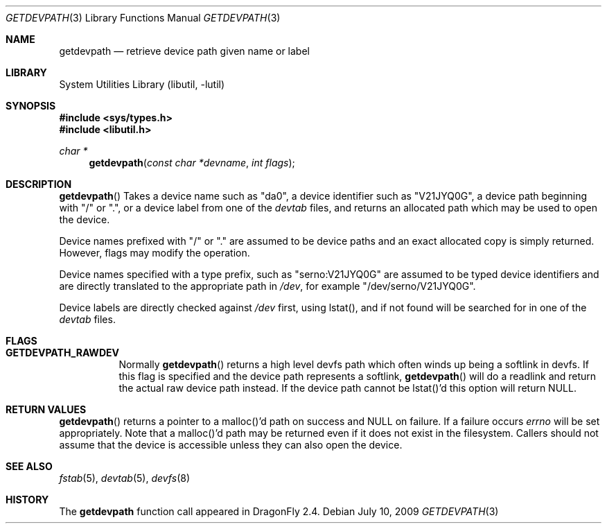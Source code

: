 .\"
.\" Copyright (c) 2009 The DragonFly Project.  All rights reserved.
.\"
.\" This code is derived from software contributed to The DragonFly Project
.\" by Matthew Dillon <dillon@backplane.com>
.\"
.\" Redistribution and use in source and binary forms, with or without
.\" modification, are permitted provided that the following conditions
.\" are met:
.\"
.\" 1. Redistributions of source code must retain the above copyright
.\"    notice, this list of conditions and the following disclaimer.
.\" 2. Redistributions in binary form must reproduce the above copyright
.\"    notice, this list of conditions and the following disclaimer in
.\"    the documentation and/or other materials provided with the
.\"    distribution.
.\" 3. Neither the name of The DragonFly Project nor the names of its
.\"    contributors may be used to endorse or promote products derived
.\"    from this software without specific, prior written permission.
.\"
.\" THIS SOFTWARE IS PROVIDED BY THE COPYRIGHT HOLDERS AND CONTRIBUTORS
.\" ``AS IS'' AND ANY EXPRESS OR IMPLIED WARRANTIES, INCLUDING, BUT NOT
.\" LIMITED TO, THE IMPLIED WARRANTIES OF MERCHANTABILITY AND FITNESS
.\" FOR A PARTICULAR PURPOSE ARE DISCLAIMED.  IN NO EVENT SHALL THE
.\" COPYRIGHT HOLDERS OR CONTRIBUTORS BE LIABLE FOR ANY DIRECT, INDIRECT,
.\" INCIDENTAL, SPECIAL, EXEMPLARY OR CONSEQUENTIAL DAMAGES (INCLUDING,
.\" BUT NOT LIMITED TO, PROCUREMENT OF SUBSTITUTE GOODS OR SERVICES;
.\" LOSS OF USE, DATA, OR PROFITS; OR BUSINESS INTERRUPTION) HOWEVER CAUSED
.\" AND ON ANY THEORY OF LIABILITY, WHETHER IN CONTRACT, STRICT LIABILITY,
.\" OR TORT (INCLUDING NEGLIGENCE OR OTHERWISE) ARISING IN ANY WAY OUT
.\" OF THE USE OF THIS SOFTWARE, EVEN IF ADVISED OF THE POSSIBILITY OF
.\" SUCH DAMAGE.
.\"
.Dd July 10, 2009
.Dt GETDEVPATH 3
.Os
.Sh NAME
.Nm getdevpath
.Nd retrieve device path given name or label
.Sh LIBRARY
.Lb libutil
.Sh SYNOPSIS
.In sys/types.h
.In libutil.h
.Ft char *
.Fn getdevpath "const char *devname" "int flags"
.Sh DESCRIPTION
.Fn getdevpath
Takes a device name such as "da0", a device identifier such as "V21JYQ0G",
a device path beginning with "/" or ".", or a device label from one of the
.Pa devtab
files, and returns an allocated path which may be used to open the device.
.Pp
Device names prefixed with "/" or "." are assumed to be device paths and an
exact allocated copy is simply returned.  However, flags may modify the
operation.
.Pp
Device names specified with a type prefix, such as "serno:V21JYQ0G" are
assumed to be typed device identifiers and are directly translated to
the appropriate path in
.Pa /dev ,
for example "/dev/serno/V21JYQ0G".
.Pp
Device labels are directly checked against
.Pa /dev
first, using lstat(), and if not found will be searched for in one of the
.Pa devtab
files.
.Pp
.Sh FLAGS
.Bl -tag -width XXX -offset XXX
.It Li GETDEVPATH_RAWDEV
Normally
.Fn getdevpath
returns a high level devfs path which often winds up being a softlink in
devfs.
If this flag is specified and the device path represents a softlink,
.Fn getdevpath
will do a readlink and return the actual raw device path instead.
If the device path cannot be lstat()'d this option will return
.Dv NULL .
.El
.Pp
.Sh RETURN VALUES
.Fn getdevpath
returns a pointer to a malloc()'d path on success and
.Dv NULL
on failure.
If a failure occurs
.Va errno
will be set appropriately.
Note that a malloc()'d path may be returned even if it does not exist
in the filesystem.  Callers should not assume that the device is accessible
unless they can also open the device.
.Sh SEE ALSO
.Xr fstab 5 ,
.Xr devtab 5 ,
.Xr devfs 8
.Sh HISTORY
The
.Nm
function call appeared in
.Dx 2.4 .
